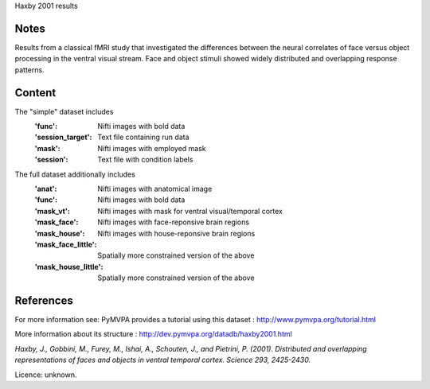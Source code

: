 Haxby 2001 results


Notes
-----
Results from a classical fMRI study that investigated the differences between
the neural correlates of face versus object processing in the ventral visual
stream. Face and object stimuli showed widely distributed and overlapping
response patterns.

Content
-------
The "simple" dataset includes
    :'func': Nifti images with bold data
    :'session_target': Text file containing run data
    :'mask': Nifti images with employed mask
    :'session': Text file with condition labels


The full dataset additionally includes
    :'anat': Nifti images with anatomical image
    :'func': Nifti images with bold data
    :'mask_vt': Nifti images with mask for ventral visual/temporal cortex
    :'mask_face': Nifti images with face-reponsive brain regions
    :'mask_house': Nifti images with house-reponsive brain regions
    :'mask_face_little': Spatially more constrained version of the above
    :'mask_house_little': Spatially more constrained version of the above


References
----------
For more information see:
PyMVPA provides a tutorial using this dataset :
http://www.pymvpa.org/tutorial.html

More information about its structure :
http://dev.pymvpa.org/datadb/haxby2001.html


`Haxby, J., Gobbini, M., Furey, M., Ishai, A., Schouten, J.,
and Pietrini, P. (2001). Distributed and overlapping representations of
faces and objects in ventral temporal cortex. Science 293, 2425-2430.`


Licence: unknown.
